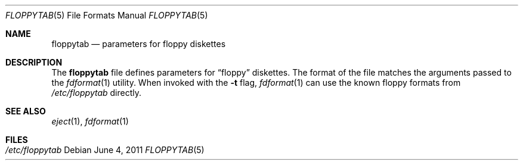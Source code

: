 .\"	$NetBSD: floppytab.5,v 1.1 2011/06/04 18:27:40 jruoho Exp $
.\"
.\" Copyright (c) 2011 Jukka Ruohonen
.\" All rights reserved.
.\"
.\" Redistribution and use in source and binary forms, with or without
.\" modification, are permitted provided that the following conditions
.\" are met:
.\" 1. Redistributions of source code must retain the above copyright
.\"    notice, this list of conditions and the following disclaimer.
.\" 2. Redistributions in binary form must reproduce the above copyright
.\"    notice, this list of conditions and the following disclaimer in the
.\"    documentation and/or other materials provided with the distribution.
.\"
.\" THIS SOFTWARE IS PROVIDED BY THE AUTHOR ``AS IS'' AND ANY EXPRESS OR
.\" IMPLIED WARRANTIES, INCLUDING, BUT NOT LIMITED TO, THE IMPLIED WARRANTIES
.\" OF MERCHANTABILITY AND FITNESS FOR A PARTICULAR PURPOSE ARE DISCLAIMED.
.\" IN NO EVENT SHALL THE AUTHOR BE LIABLE FOR ANY DIRECT, INDIRECT,
.\" INCIDENTAL, SPECIAL, EXEMPLARY, OR CONSEQUENTIAL DAMAGES (INCLUDING,
.\" BUT NOT LIMITED TO, PROCUREMENT OF SUBSTITUTE GOODS OR SERVICES;
.\" LOSS OF USE, DATA, OR PROFITS; OR BUSINESS INTERRUPTION) HOWEVER CAUSED
.\" AND ON ANY THEORY OF LIABILITY, WHETHER IN CONTRACT, STRICT LIABILITY,
.\" OR TORT (INCLUDING NEGLIGENCE OR OTHERWISE) ARISING IN ANY WAY
.\" OUT OF THE USE OF THIS SOFTWARE, EVEN IF ADVISED OF THE POSSIBILITY OF
.\" SUCH DAMAGE.
.\"
.Dd June 4, 2011
.Dt FLOPPYTAB 5
.Os
.Sh NAME
.Nm floppytab
.Nd parameters for floppy diskettes
.Sh DESCRIPTION
The
.Nm
file defines parameters for
.Dq floppy
diskettes.
The format of the file matches the arguments passed to the
.Xr fdformat 1
utility.
When invoked with the
.Fl t
flag,
.Xr fdformat 1
can use the known floppy formats from
.Fa /etc/floppytab
directly.
.Sh SEE ALSO
.Xr eject 1 ,
.Xr fdformat 1
.Sh FILES
.Bl -tag -width /etc/floppytab -compact
.It Pa /etc/floppytab
.Ed

